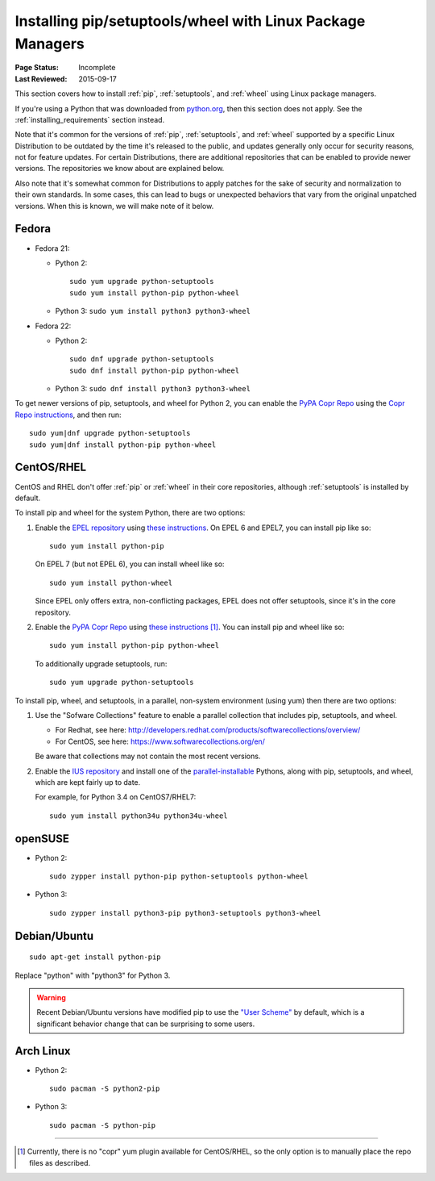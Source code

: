
.. _`Installing pip/setuptools/wheel with Linux Package Managers`:

===========================================================
Installing pip/setuptools/wheel with Linux Package Managers
===========================================================

:Page Status: Incomplete
:Last Reviewed: 2015-09-17


This section covers how to install :ref:`pip`, :ref:`setuptools`, and
:ref:`wheel` using Linux package managers.

If you're using a Python that was downloaded from `python.org
<https://www.python.org>`_, then this section does not apply.  See the
:ref:`installing_requirements` section instead.

Note that it's common for the versions of :ref:`pip`, :ref:`setuptools`, and
:ref:`wheel` supported by a specific Linux Distribution to be outdated by the
time it's released to the public, and updates generally only occur for security
reasons, not for feature updates.  For certain Distributions, there are
additional repositories that can be enabled to provide newer versions.  The
repositories we know about are explained below.

Also note that it's somewhat common for Distributions to apply patches for the
sake of security and normalization to their own standards.  In some cases, this
can lead to bugs or unexpected behaviors that vary from the original unpatched
versions.  When this is known, we will make note of it below.


Fedora
~~~~~~

* Fedora 21:

  * Python 2::

      sudo yum upgrade python-setuptools
      sudo yum install python-pip python-wheel

  * Python 3: ``sudo yum install python3 python3-wheel``

* Fedora 22:

  * Python 2::

      sudo dnf upgrade python-setuptools
      sudo dnf install python-pip python-wheel

  * Python 3: ``sudo dnf install python3 python3-wheel``


To get newer versions of pip, setuptools, and wheel for Python 2, you can enable
the `PyPA Copr Repo <https://copr.fedoraproject.org/coprs/pypa/pypa/>`_ using
the `Copr Repo instructions
<https://fedorahosted.org/copr/wiki/HowToEnableRepo>`__, and then run::

  sudo yum|dnf upgrade python-setuptools
  sudo yum|dnf install python-pip python-wheel


CentOS/RHEL
~~~~~~~~~~~

CentOS and RHEL don't offer :ref:`pip` or :ref:`wheel` in their core repositories,
although :ref:`setuptools` is installed by default.

To install pip and wheel for the system Python, there are two options:

1. Enable the `EPEL repository <https://fedoraproject.org/wiki/EPEL>`_ using
   `these instructions
   <https://fedoraproject.org/wiki/EPEL#How_can_I_use_these_extra_packages.3F>`__. On
   EPEL 6 and EPEL7, you can install pip like so::

     sudo yum install python-pip

   On EPEL 7 (but not EPEL 6), you can install wheel like so::

     sudo yum install python-wheel

   Since EPEL only offers extra, non-conflicting packages, EPEL does not offer
   setuptools, since it's in the core repository.


2. Enable the `PyPA Copr Repo
   <https://copr.fedoraproject.org/coprs/pypa/pypa/>`_ using `these instructions
   <https://fedorahosted.org/copr/wiki/HowToEnableRepo>`__ [1]_. You can install
   pip and wheel like so::

     sudo yum install python-pip python-wheel

   To additionally upgrade setuptools, run::

     sudo yum upgrade python-setuptools


To install pip, wheel, and setuptools, in a parallel, non-system environment
(using yum) then there are two options:


1. Use the "Sofware Collections" feature to enable a parallel collection that
   includes pip, setuptools, and wheel.

   * For Redhat, see here:
     http://developers.redhat.com/products/softwarecollections/overview/
   * For CentOS, see here: https://www.softwarecollections.org/en/

   Be aware that collections may not contain the most recent versions.

2. Enable the `IUS repository <https://ius.io/GettingStarted/>`_ and
   install one of the `parallel-installable
   <https://ius.io/SafeRepo/#parallel-installable-package>`_
   Pythons, along with pip, setuptools, and wheel, which are kept fairly up to
   date.

   For example, for Python 3.4 on CentOS7/RHEL7::

     sudo yum install python34u python34u-wheel


openSUSE
~~~~~~~~

* Python 2::

    sudo zypper install python-pip python-setuptools python-wheel


* Python 3::
 
    sudo zypper install python3-pip python3-setuptools python3-wheel


Debian/Ubuntu
~~~~~~~~~~~~~

::

  sudo apt-get install python-pip

Replace "python" with "python3" for Python 3.


.. warning::

   Recent Debian/Ubuntu versions have modified pip to use the `"User Scheme"
   <https://pip.pypa.io/en/stable/user_guide/#user-installs>`_ by default, which
   is a significant behavior change that can be surprising to some users.


Arch Linux
~~~~~~~~~~

* Python 2::

    sudo pacman -S python2-pip

* Python 3::

    sudo pacman -S python-pip

----

.. [1] Currently, there is no "copr" yum plugin available for CentOS/RHEL, so
       the only option is to manually place the repo files as described.
